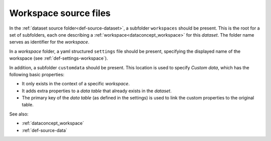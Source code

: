.. _def-source-workspace:

Workspace source files
~~~~~~~~~~~~~~~~~~~~~~
In the :ref:`dataset source folder<def-source-dataset>`, a subfolder ``workspaces`` should be present.
This is the root for a set of subfolders, each one describing a :ref:`workspace<dataconcept_workspace>` for this *dataset*.
The folder name serves as identifier for the *workspace*.

In a *workspace* folder, a yaml structured ``settings`` file should be present,
specifying the displayed name of the workspace (see :ref:`def-settings-workspace`).

In addition, a subfolder ``customdata`` should be present.
This location is used to specify *Custom data*, which has the following basic properties:

- It only exists in the context of a specific *workspace*.
- It adds extra properties to a *data table* that already exists in the *dataset*.
- The primary key of the *data table* (as defined in the settings) is used to link the custom properties to the original table.

See also:

- :ref:`dataconcept_workspace`
- :ref:`def-source-data`